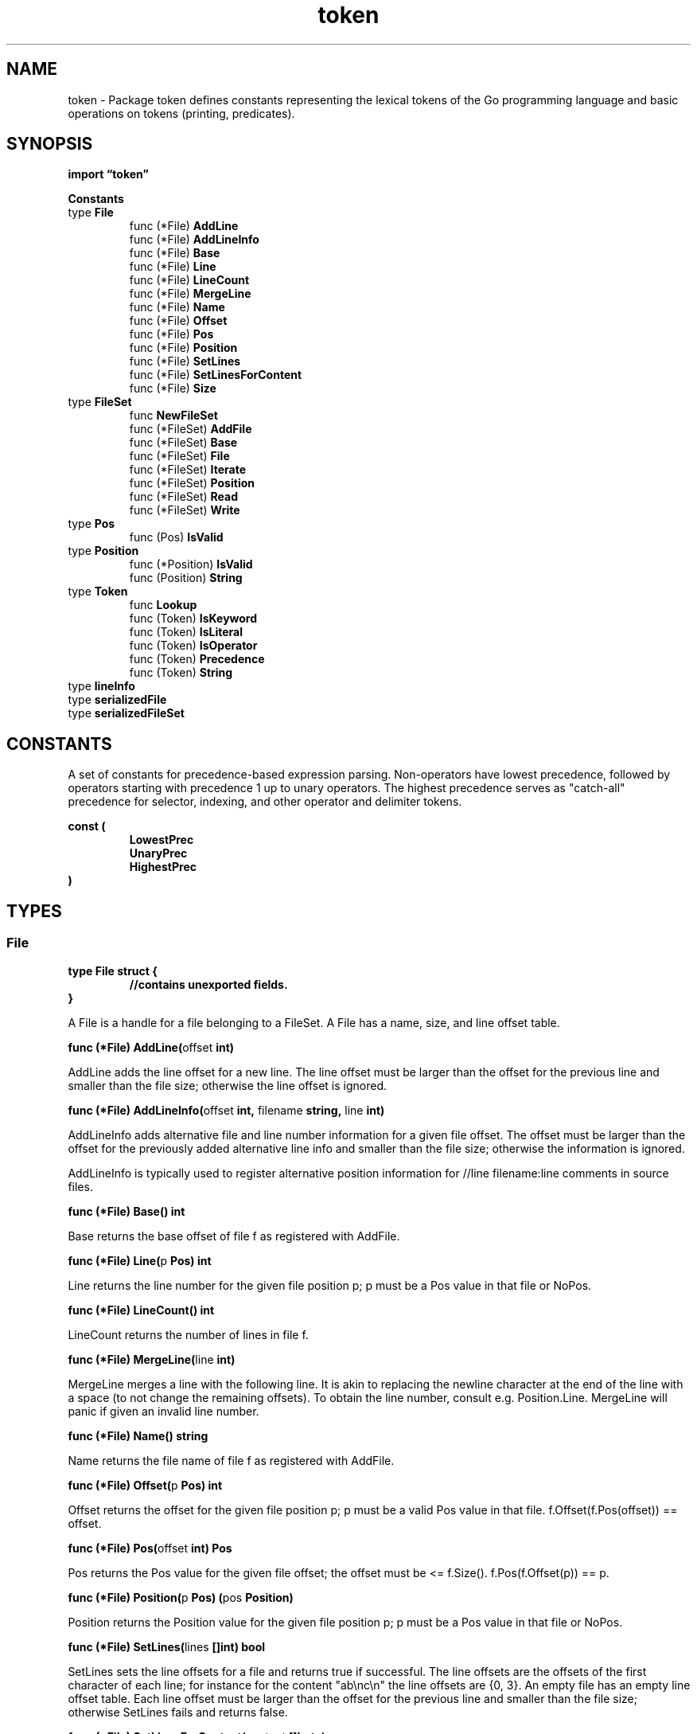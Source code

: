 .\"    Automatically generated by mango(1)
.TH "token" 3 "2014-11-26" "version 2014-11-26" "Go Packages"
.SH "NAME"
token \- Package token defines constants representing the lexical tokens of the Go
programming language and basic operations on tokens (printing, predicates).
.SH "SYNOPSIS"
.B import \*(lqtoken\(rq
.sp
.B Constants
.sp 0
.RB "type " File
.sp 0
.RS
.RB "func (*File) " AddLine
.sp 0
.RB "func (*File) " AddLineInfo
.sp 0
.RB "func (*File) " Base
.sp 0
.RB "func (*File) " Line
.sp 0
.RB "func (*File) " LineCount
.sp 0
.RB "func (*File) " MergeLine
.sp 0
.RB "func (*File) " Name
.sp 0
.RB "func (*File) " Offset
.sp 0
.RB "func (*File) " Pos
.sp 0
.RB "func (*File) " Position
.sp 0
.RB "func (*File) " SetLines
.sp 0
.RB "func (*File) " SetLinesForContent
.sp 0
.RB "func (*File) " Size
.sp 0
.RE
.RB "type " FileSet
.sp 0
.RS
.RB "func " NewFileSet
.sp 0
.RB "func (*FileSet) " AddFile
.sp 0
.RB "func (*FileSet) " Base
.sp 0
.RB "func (*FileSet) " File
.sp 0
.RB "func (*FileSet) " Iterate
.sp 0
.RB "func (*FileSet) " Position
.sp 0
.RB "func (*FileSet) " Read
.sp 0
.RB "func (*FileSet) " Write
.sp 0
.RE
.RB "type " Pos
.sp 0
.RS
.RB "func (Pos) " IsValid
.sp 0
.RE
.RB "type " Position
.sp 0
.RS
.RB "func (*Position) " IsValid
.sp 0
.RB "func (Position) " String
.sp 0
.RE
.RB "type " Token
.sp 0
.RS
.RB "func " Lookup
.sp 0
.RB "func (Token) " IsKeyword
.sp 0
.RB "func (Token) " IsLiteral
.sp 0
.RB "func (Token) " IsOperator
.sp 0
.RB "func (Token) " Precedence
.sp 0
.RB "func (Token) " String
.sp 0
.RE
.RB "type " lineInfo
.sp 0
.RB "type " serializedFile
.sp 0
.RB "type " serializedFileSet
.sp 0
.SH "CONSTANTS"
A set of constants for precedence\-based expression parsing. 
Non\-operators have lowest precedence, followed by operators starting with precedence 1 up to unary operators. 
The highest precedence serves as "catch\-all" precedence for selector, indexing, and other operator and delimiter tokens. 
.PP
.B const (
.RS
.B LowestPrec 
.sp 0
.B UnaryPrec 
.sp 0
.B HighestPrec 
.sp 0
.RE
.B )
.SH "TYPES"
.SS "File"
.B type File struct {
.RS
.sp 0
.B //contains unexported fields.
.RE
.B }
.PP
A File is a handle for a file belonging to a FileSet. 
A File has a name, size, and line offset table. 
.PP
.BR "func (*File) AddLine(" "offset" " int)"
.PP
AddLine adds the line offset for a new line. 
The line offset must be larger than the offset for the previous line and smaller than the file size; otherwise the line offset is ignored. 
.PP
.BR "func (*File) AddLineInfo(" "offset" " int, " "filename" " string, " "line" " int)"
.PP
AddLineInfo adds alternative file and line number information for a given file offset. 
The offset must be larger than the offset for the previously added alternative line info and smaller than the file size; otherwise the information is ignored. 
.PP
AddLineInfo is typically used to register alternative position information for //line filename:line comments in source files. 
.PP
.BR "func (*File) Base() int"
.PP
Base returns the base offset of file f as registered with AddFile. 
.PP
.BR "func (*File) Line(" "p" " Pos) int"
.PP
Line returns the line number for the given file position p; p must be a Pos value in that file or NoPos. 
.PP
.BR "func (*File) LineCount() int"
.PP
LineCount returns the number of lines in file f. 
.PP
.BR "func (*File) MergeLine(" "line" " int)"
.PP
MergeLine merges a line with the following line. 
It is akin to replacing the newline character at the end of the line with a space (to not change the remaining offsets). 
To obtain the line number, consult e.g. 
Position.Line. 
MergeLine will panic if given an invalid line number. 
.PP
.BR "func (*File) Name() string"
.PP
Name returns the file name of file f as registered with AddFile. 
.PP
.BR "func (*File) Offset(" "p" " Pos) int"
.PP
Offset returns the offset for the given file position p; p must be a valid Pos value in that file. 
f.Offset(f.Pos(offset)) == offset. 
.PP
.BR "func (*File) Pos(" "offset" " int) Pos"
.PP
Pos returns the Pos value for the given file offset; the offset must be <= f.Size(). 
f.Pos(f.Offset(p)) == p. 
.PP
.BR "func (*File) Position(" "p" " Pos) (" "pos" " Position)"
.PP
Position returns the Position value for the given file position p; p must be a Pos value in that file or NoPos. 
.PP
.BR "func (*File) SetLines(" "lines" " []int) bool"
.PP
SetLines sets the line offsets for a file and returns true if successful. 
The line offsets are the offsets of the first character of each line; for instance for the content "ab\enc\en" the line offsets are {0, 3}. 
An empty file has an empty line offset table. 
Each line offset must be larger than the offset for the previous line and smaller than the file size; otherwise SetLines fails and returns false. 
.PP
.BR "func (*File) SetLinesForContent(" "content" " []byte)"
.PP
SetLinesForContent sets the line offsets for the given file content. 
.PP
.BR "func (*File) Size() int"
.PP
Size returns the size of file f as registered with AddFile. 
.SS "FileSet"
.B type FileSet struct {
.RS
.sp 0
.B //contains unexported fields.
.RE
.B }
.PP
A FileSet represents a set of source files. 
Methods of file sets are synchronized; multiple goroutines may invoke them concurrently. 
.PP
.BR "func NewFileSet() *FileSet"
.PP
NewFileSet creates a new file set. 
.PP
.BR "func (*FileSet) AddFile(" "filename" " string, " "base" ", " "size" " int) *File"
.PP
AddFile adds a new file with a given filename, base offset, and file size to the file set s and returns the file. 
Multiple files may have the same name. 
The base offset must not be smaller than the FileSet's Base(), and size must not be negative. 
As a special case, if a negative base is provided, the current value of the FileSet's Base() is used instead. 
.PP
Adding the file will set the file set's Base() value to base + size + 1 as the minimum base value for the next file. 
The following relationship exists between a Pos value p for a given file offset offs: 
.PP
.RS
int(p) = base + offs
.sp 0
.sp
.RE
.PP
with offs in the range [0, size] and thus p in the range [base, base+size]. 
For convenience, File.Pos may be used to create file\-specific position values from a file offset. 
.PP
.BR "func (*FileSet) Base() int"
.PP
Base returns the minimum base offset that must be provided to AddFile when adding the next file. 
.PP
.BR "func (*FileSet) File(" "p" " Pos) (" "f" " *File)"
.PP
File returns the file that contains the position p. 
If no such file is found (for instance for p == NoPos), the result is nil. 
.PP
.BR "func (*FileSet) Iterate(" "f" " func(*File) bool)"
.PP
Iterate calls f for the files in the file set in the order they were added until f returns false. 
.PP
.BR "func (*FileSet) Position(" "p" " Pos) (" "pos" " Position)"
.PP
Position converts a Pos in the fileset into a general Position. 
.PP
.BR "func (*FileSet) Read(" "decode" " func(interface{}) error) error"
.PP
Read calls decode to deserialize a file set into s; s must not be nil. 
.PP
.BR "func (*FileSet) Write(" "encode" " func(interface{}) error) error"
.PP
Write calls encode to serialize the file set s. 
.SS "Pos"
.B type Pos int
.PP
Pos is a compact encoding of a source position within a file set. 
It can be converted into a Position for a more convenient, but much larger, representation. 
.PP
The Pos value for a given file is a number in the range [base, base+size], where base and size are specified when adding the file to the file set via AddFile. 
.PP
To create the Pos value for a specific source offset, first add the respective file to the current file set (via FileSet.AddFile) and then call File.Pos(offset) for that file. 
Given a Pos value p for a specific file set fset, the corresponding Position value is obtained by calling fset.Position(p). 
.PP
Pos values can be compared directly with the usual comparison operators: If two Pos values p and q are in the same file, comparing p and q is equivalent to comparing the respective source file offsets. 
If p and q are in different files, p < q is true if the file implied by p was added to the respective file set before the file implied by q. 
The zero value for Pos is NoPos; there is no file and line information associated with it, and NoPos().IsValid() is false. 
NoPos is always smaller than any other Pos value. 
The corresponding Position value for NoPos is the zero value for Position. 
.PP
.B const 
.B NoPos 
.sp 0
.PP
.BR "func (Pos) IsValid() bool"
.PP
IsValid returns true if the position is valid. 
.SS "Position"
.B type Position struct {
.RS
.B Filename string
.sp 0
.B Offset int
.sp 0
.B Line int
.sp 0
.B Column int
.RE
.B }
.PP
Position describes an arbitrary source position including the file, line, and column location. 
A Position is valid if the line number is > 0. 
.PP
.BR "func (*Position) IsValid() bool"
.PP
IsValid returns true if the position is valid. 
.PP
.BR "func (Position) String() string"
.PP
String returns a string in one of several forms:    
.PP
.RS
file:line:column    valid position with file name
.sp 0
line:column         valid position without file name
.sp 0
file                invalid position with file name
.sp 0
\-                   invalid position without file name
.RE
.SS "Token"
.B type Token int
.PP
Token is the set of lexical tokens of the Go programming language. 
The list of tokens. 
.PP
.B const (
.RS
.B ILLEGAL 
.sp 0
.B EOF 
.sp 0
.B COMMENT 
.sp 0
.B 
.sp 0
.B IDENT 
.sp 0
.B INT 
.sp 0
.B FLOAT 
.sp 0
.B IMAG 
.sp 0
.B CHAR 
.sp 0
.B STRING 
.sp 0
.B 
.sp 0
.B 
.sp 0
.B ADD 
.sp 0
.B SUB 
.sp 0
.B MUL 
.sp 0
.B QUO 
.sp 0
.B REM 
.sp 0
.B AND 
.sp 0
.B OR 
.sp 0
.B XOR 
.sp 0
.B SHL 
.sp 0
.B SHR 
.sp 0
.B AND_NOT 
.sp 0
.B ADD_ASSIGN 
.sp 0
.B SUB_ASSIGN 
.sp 0
.B MUL_ASSIGN 
.sp 0
.B QUO_ASSIGN 
.sp 0
.B REM_ASSIGN 
.sp 0
.B AND_ASSIGN 
.sp 0
.B OR_ASSIGN 
.sp 0
.B XOR_ASSIGN 
.sp 0
.B SHL_ASSIGN 
.sp 0
.B SHR_ASSIGN 
.sp 0
.B AND_NOT_ASSIGN 
.sp 0
.B LAND 
.sp 0
.B LOR 
.sp 0
.B ARROW 
.sp 0
.B INC 
.sp 0
.B DEC 
.sp 0
.B EQL 
.sp 0
.B LSS 
.sp 0
.B GTR 
.sp 0
.B ASSIGN 
.sp 0
.B NOT 
.sp 0
.B NEQ 
.sp 0
.B LEQ 
.sp 0
.B GEQ 
.sp 0
.B DEFINE 
.sp 0
.B ELLIPSIS 
.sp 0
.B LPAREN 
.sp 0
.B LBRACK 
.sp 0
.B LBRACE 
.sp 0
.B COMMA 
.sp 0
.B PERIOD 
.sp 0
.B RPAREN 
.sp 0
.B RBRACK 
.sp 0
.B RBRACE 
.sp 0
.B SEMICOLON 
.sp 0
.B COLON 
.sp 0
.B 
.sp 0
.B 
.sp 0
.B BREAK 
.sp 0
.B CASE 
.sp 0
.B CHAN 
.sp 0
.B CONST 
.sp 0
.B CONTINUE 
.sp 0
.B DEFAULT 
.sp 0
.B DEFER 
.sp 0
.B ELSE 
.sp 0
.B FALLTHROUGH 
.sp 0
.B FOR 
.sp 0
.B FUNC 
.sp 0
.B GO 
.sp 0
.B GOTO 
.sp 0
.B IF 
.sp 0
.B IMPORT 
.sp 0
.B INTERFACE 
.sp 0
.B MAP 
.sp 0
.B PACKAGE 
.sp 0
.B RANGE 
.sp 0
.B RETURN 
.sp 0
.B SELECT 
.sp 0
.B STRUCT 
.sp 0
.B SWITCH 
.sp 0
.B TYPE 
.sp 0
.B VAR 
.sp 0
.B 
.sp 0
.RE
.B )
.PP
.BR "func Lookup(" "ident" " string) Token"
.PP
Lookup maps an identifier to its keyword token or IDENT (if not a keyword). 
.PP
.BR "func (Token) IsKeyword() bool"
.PP
IsKeyword returns true for tokens corresponding to keywords; it returns false otherwise. 
.PP
.BR "func (Token) IsLiteral() bool"
.PP
IsLiteral returns true for tokens corresponding to identifiers and basic type literals; it returns false otherwise. 
.PP
.BR "func (Token) IsOperator() bool"
.PP
IsOperator returns true for tokens corresponding to operators and delimiters; it returns false otherwise. 
.PP
.BR "func (Token) Precedence() int"
.PP
Precedence returns the operator precedence of the binary operator op. 
If op is not a binary operator, the result is LowestPrecedence. 
.PP
.BR "func (Token) String() string"
.PP
String returns the string corresponding to the token tok. 
For operators, delimiters, and keywords the string is the actual token character sequence (e.g., for the token ADD, the string is "+"). 
For all other tokens the string corresponds to the token constant name (e.g. 
for the token IDENT, the string is "IDENT"). 
.SS "lineInfo"
.B type lineInfo struct {
.RS
.B Offset int
.sp 0
.B Filename string
.sp 0
.B Line int
.RE
.B }
.PP
A lineInfo object describes alternative file and line number information (such as provided via a //line comment in a \&.go file) for a given file offset. 
.SS "serializedFile"
.B type serializedFile struct {
.RS
.B Name string
.sp 0
.B Base int
.sp 0
.B Size int
.sp 0
.B Lines []int
.sp 0
.B Infos []lineInfo
.RE
.B }
.SS "serializedFileSet"
.B type serializedFileSet struct {
.RS
.B Base int
.sp 0
.B Files []serializedFile
.RE
.B }
.SH "SEE ALSO"
.BR int (p)
